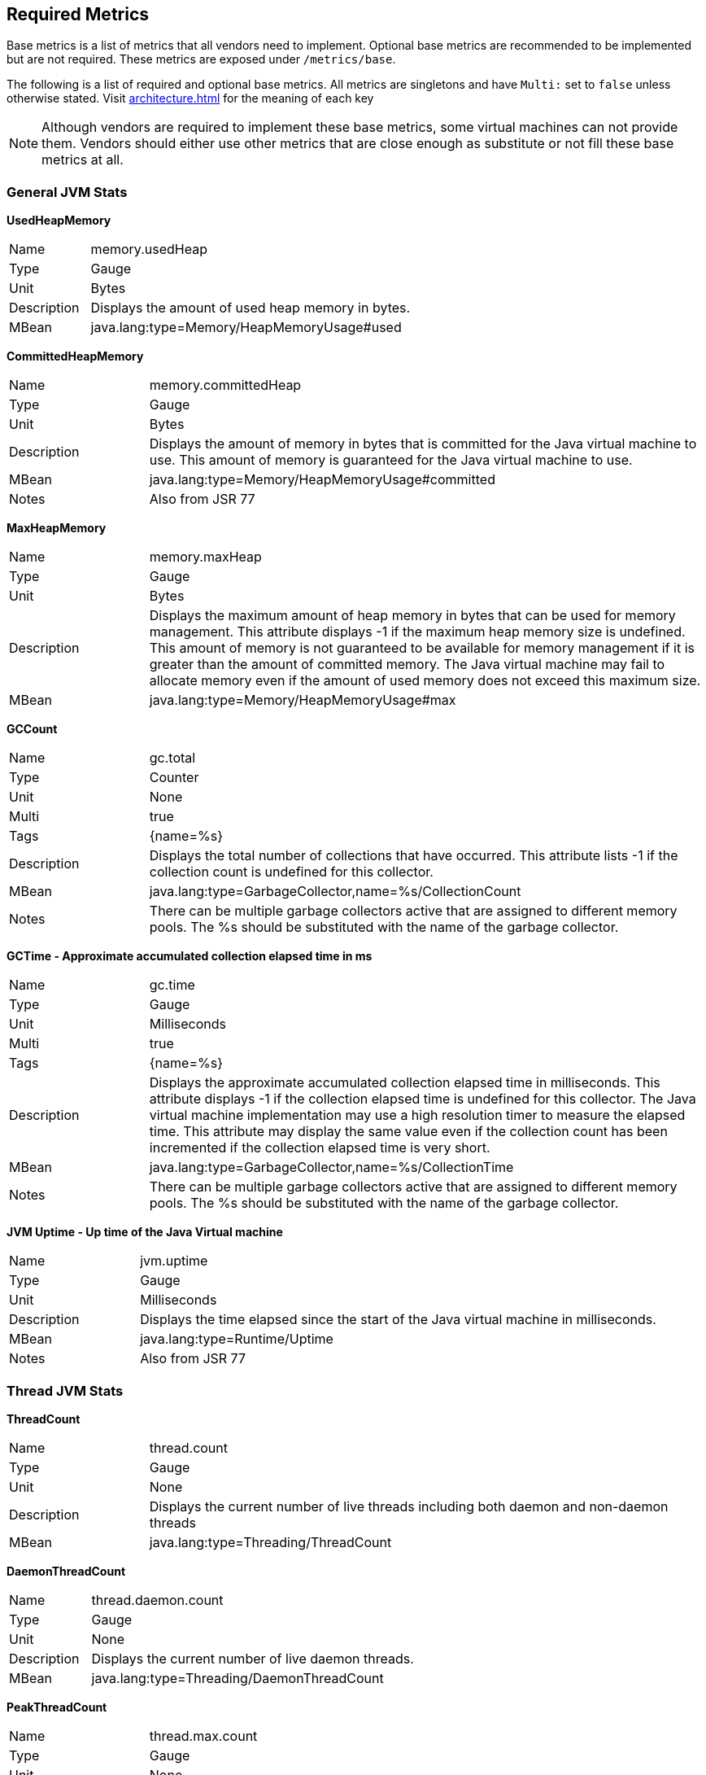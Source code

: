 //
// Copyright (c) 2016, 2020 Contributors to the Eclipse Foundation
//
// See the NOTICE file(s) distributed with this work for additional
// information regarding copyright ownership.
//
// Licensed under the Apache License, Version 2.0 (the "License");
// you may not use this file except in compliance with the License.
// You may obtain a copy of the License at
//
//     http://www.apache.org/licenses/LICENSE-2.0
//
// Unless required by applicable law or agreed to in writing, software
// distributed under the License is distributed on an "AS IS" BASIS,
// WITHOUT WARRANTIES OR CONDITIONS OF ANY KIND, either express or implied.
// See the License for the specific language governing permissions and
// limitations under the License.
//

[[required-metrics]]
== Required Metrics

Base metrics is a list of metrics that all vendors need to implement. Optional base metrics are recommended to be implemented but are not required.
These metrics are exposed under `/metrics/base`.

The following is a list of required and optional base metrics. All metrics are singletons and have `Multi:` set to `false` unless otherwise stated.
Visit <<architecture#meta-data-def>> for the meaning of each key

NOTE: Although vendors are required to implement these base metrics, some virtual machines can not provide them.
Vendors should either use other metrics that are close enough as substitute or not fill these base metrics at all.


=== General JVM Stats

*UsedHeapMemory*
[cols="1,4"]
|===
|Name| memory.usedHeap
|Type| Gauge
|Unit| Bytes
|Description| Displays the amount of used heap memory in bytes.
|MBean| java.lang:type=Memory/HeapMemoryUsage#used
|===

*CommittedHeapMemory*
[cols="1,4"]
|===
|Name| memory.committedHeap
|Type| Gauge
|Unit| Bytes
|Description| Displays the amount of memory in bytes that is committed for the Java virtual machine to use. This amount of memory is guaranteed for the Java virtual machine to use.
|MBean| java.lang:type=Memory/HeapMemoryUsage#committed
|Notes| Also from JSR 77
|===

*MaxHeapMemory*
[cols="1,4"]
|===
|Name| memory.maxHeap
|Type| Gauge
|Unit| Bytes
|Description| Displays the maximum amount of heap memory in bytes that can be used for memory management. This attribute displays -1 if the maximum heap memory size is undefined. This amount of memory is not guaranteed to be available for memory management if it is greater than the amount of committed memory. The Java virtual machine may fail to allocate memory even if the amount of used memory does not exceed this maximum size.
|MBean| java.lang:type=Memory/HeapMemoryUsage#max
|===

*GCCount*
[cols="1,4"]
|===
|Name| gc.total
|Type| Counter
|Unit| None
|Multi| true
|Tags| {name=%s}
|Description|  Displays the total number of collections that have occurred. This attribute lists -1 if the collection count is undefined for this collector.
|MBean| java.lang:type=GarbageCollector,name=%s/CollectionCount
|Notes| There can be multiple garbage collectors active that are assigned to different memory pools. The %s should be substituted with the name of the garbage collector.
|===

*GCTime - Approximate accumulated collection elapsed time in ms*
[cols="1,4"]
|===
|Name| gc.time
|Type| Gauge
|Unit| Milliseconds
|Multi| true
|Tags| {name=%s}
|Description| Displays the approximate accumulated collection elapsed time in milliseconds. This attribute displays -1 if the collection elapsed time is undefined for this collector. The Java virtual machine implementation may use a high resolution timer to measure the elapsed time. This attribute may display the same value even if the collection count has been incremented if the collection elapsed time is very short.
|MBean| java.lang:type=GarbageCollector,name=%s/CollectionTime
|Notes| There can be multiple garbage collectors active that are assigned to different memory pools. The %s should be substituted with the name of the garbage collector.
|===

*JVM Uptime - Up time of the Java Virtual machine*
[cols="1,4"]
|===
|Name| jvm.uptime
|Type| Gauge
|Unit| Milliseconds
|Description| Displays the time elapsed since the start of the Java virtual machine in milliseconds.
|MBean| java.lang:type=Runtime/Uptime
|Notes| Also from JSR 77
|===

=== Thread JVM Stats

*ThreadCount*
[cols="1,4"]
|===
|Name| thread.count
|Type| Gauge
|Unit| None
|Description| Displays the current number of live threads including both daemon and non-daemon threads
|MBean| java.lang:type=Threading/ThreadCount
|===

*DaemonThreadCount*
[cols="1,4"]
|===
|Name| thread.daemon.count
|Type| Gauge
|Unit| None
|Description| Displays the current number of live daemon threads.
|MBean| java.lang:type=Threading/DaemonThreadCount
|===

*PeakThreadCount*
[cols="1,4"]
|===
|Name| thread.max.count
|Type| Gauge
|Unit| None
|Description| Displays the peak live thread count since the Java virtual machine started or peak was reset. This includes daemon and non-daemon threads.
|MBean| java.lang:type=Threading/PeakThreadCount
|===

=== Thread Pool Stats

*(Optional) ActiveThreads*
[cols="1,4"]
|===
|Name| threadpool.activeThreads
|Type| Gauge
|Unit| None
|Multi| true
|Tags| {pool=%s}
|Description| Number of active threads that belong to a specific thread pool.
|Notes| The %s should be substituted with the name of the thread pool. This is a vendor specific attribute/operation that is not defined in java.lang.
|===

*(Optional) PoolSize*
[cols="1,4"]
|===
|Name| threadpool.size
|Type| Gauge
|Unit| None
|Multi| true
|Tags| {pool=%s}
|Description| The size of a specific thread pool.
|Notes| The %s should be substituted with the name of the thread pool. This is a vendor specific attribute/operation that is not defined in java.lang.
|===

=== ClassLoading JVM Stats

*LoadedClassCount*
[cols="1,4"]
|===
|Name| classloader.loadedClasses.count
|Type| Gauge
|Unit| None
|Description| Displays the number of classes that are currently loaded in the Java virtual machine.
|MBean| java.lang:type=ClassLoading/LoadedClassCount
|===

*TotalLoadedClassCount*
[cols="1,4"]
|===
|Name| classloader.loadedClasses.total
|Type| Counter
|Unit| None
|Description| Displays the total number of classes that have been loaded since the Java virtual machine has started execution.
|MBean| java.lang:type=ClassLoading/TotalLoadedClassCount
|===

*UnloadedClassCount*
[cols="1,4"]
|===
|Name| classloader.unloadedClasses.total
|Type| Counter
|Unit| None
|Description| Displays the total number of classes unloaded since the Java virtual machine has started execution.
|MBean|java.lang:type=ClassLoading/UnloadedClassCount
|===

=== Operating System

*AvailableProcessors*
[cols="1,4"]
|===
|Name| cpu.availableProcessors
|Type| Gauge
|Unit| None
|Description| Displays the number of processors available to the Java virtual machine. This value may change during a particular invocation of the virtual machine.
|MBean| java.lang:type=OperatingSystem/AvailableProcessors
|===

*(Optional) SystemLoadAverage*
[cols="1,4"]
|===
|Name| cpu.systemLoadAverage
|Type| Gauge
|Unit| None
|Description| Displays the system load average for the last minute. The system load average is the sum of the number of runnable entities queued to the available processors and the number of runnable entities running on the available processors averaged over a period of time. The way in which the load average is calculated is operating system specific but is typically a damped time-dependent average. If the load average is not available, a negative value is displayed. This attribute is designed to provide a hint about the system load and may be queried frequently. The load average may be unavailable on some platforms where it is expensive to implement this method.
|MBean| java.lang:type=OperatingSystem/SystemLoadAverage
|===

*(Optional) ProcessCpuLoad*
[cols="1,4"]
|===
|Name| cpu.processCpuLoad
|Type| Gauge
|Unit| Percent
|Description| Displays the "recent cpu usage" for the Java Virtual Machine process
|MBean| java.lang:type=OperatingSystem (com.sun.management.UnixOperatingSystemMXBean for Oracle Java, similar one exists for IBM Java: com.ibm.lang.management.ExtendedOperatingSystem)
Note: This is a vendor specific attribute/operation that is not defined in java.lang
|===

*(Optional) ProcessCpuTime*
[cols="1,4"]
|===
|Name| cpu.processCpuTime
|Type| Gauge
|Unit| Nanoseconds
|Description| Displays the CPU time used by the process on which the Java virtual machine is running in nanoseconds.
|MBean| java.lang:type=OperatingSystem (com.sun.management.UnixOperatingSystemMXBean for Oracle Java, similar one exists for IBM Java: com.ibm.lang.management.ExtendedOperatingSystem)
Note: This is a vendor specific attribute/operation that is not defined in java.lang
|===


=== (Optional) REST

Metrics gathered from REST stats are optional and therefore may not be available in every implementation.

The MicroProfile Metrics runtime will track metrics from RESTful resource method calls during runtime (i.e GET, POST, PUT, DELETE, OPTIONS, PATCH, HEAD). It is up to the implementation to decide how to enable the REST metrics.

=== Mapped and Unmapped Exceptions

The metrics defined below will treat a REST request that ends in a mapped exception or an unmapped exception differently. For the MicroProfile Metrics runtime, mapped exceptions and _succesful_ REST requests should be considered and handled the same way. This is because mapped exceptions are expected by the developer and may then be handled appropriately as part of the application's expected behviour.  Unmapped exceptions on the other hand are unexpected and can skew metric data if its' respective REST request is recorded. To avoid contaminating the metric values with these _unsuccesful_ REST requests, the below metrics may omit tracking a REST request that ends with an unmapped exception. There are also metrics that purposely track REST requests that end with an unmapped exception.

*(Optional) RESTRequest*
[cols="1,4"]
|===
|Name| REST.request
|Type| SimpleTimer
|Unit| None
|Multi| true
|Tags| {class=%s1,method=%s2}
|Description| The number of invocations and total response time of this RESTful resource method since the start of the server. The metric will not record the elapsed time nor count of a REST request if it resulted in an *unmapped* exception. Also tracks the highest recorded time duration within the previous completed full minute and lowest recorded time duration within the previous completed full minute.
|Notes|With an asynchronous request the *timing* that is tracked by the REST metric must incorporate the time spent by the asynchronous call.

The `%s1` should be substituted with the fully qualified name of the RESTful resource class. 

The `%s2` should be substituted with the name of the RESTful resource method and appended with its parameter types using an underscore `\_`.  Multiple parameter types are appended one after another (e.g. `<methodName>_<paramType1>_<paramType2>`).

Parameter type formatting rules: +
- The paramter types are fully qualified (e.g. `java.lang.Object`). +
- Array paramter types will be formatted as `paramType[]` (e.g `java.lang.Object[]`). +
- A Vararg parameter will be treated as an array. +
- Generics will be ignored. For example `List<String>` will be formatted as `java.util.List`.

|===

*(Optional) RESTRequestUnmappedExceptions*
[cols="1,4"]
|===
|Name| REST.request.unmappedException.total
|Type| Counter
|Unit| None
|Multi| true
|Tags| {class=%s1,method=%s2}
|Description| The total number of unmapped exceptions that occur from this RESTful resouce method since the start of the server.
|Notes| The `%s1` should be substituted with the fully qualified name of the RESTful resource class.

The `%s2` should be substituted with the name of the RESTful resource method and appended with its parameter types using an underscore `\_`.  Multiple parameter types are appended one after another (e.g. `<methodName>_<paramType1>_<paramType2>`).

Parameter type formatting rules: +
- The paramter types are fully qualified (e.g. `java.lang.Object`). +
- If the implementation supports array parameters, array parameter types will be formatted as `paramType[]` (e.g `java.lang.Object[]`). +
- A Vararg parameter will be treated as an array. +
- Generics will be ignored. For example `List<String>` will be formatted as `java.util.List`.

|===


For example given the following RESTful resource:
[source, java]
----

package org.eclipse.microprofile.metrics.demo;

@ApplicationScoped
public class RestDemo {

  @POST
  public void postMethod(Object o, String... s){
      ...
  }
}
----

The OpenMetrics formatted rest metrics would be:
[source]
----
# TYPE base_REST_request_total counter
base_REST_request_total{class="org.eclipse.microprofile.metrics.demo.RestDemo",method="postMethod_java.lang.Object_java.lang.String[]"} 1
# TYPE base_REST_request_elapsedTime_seconds gauge
base_REST_request_elapsedTime_seconds{class="org.eclipse.microprofile.metrics.demo.RestDemo",method="postMethod_java.lang.Object_java.lang.String[]"} 1.000
# TYPE base_REST_request_maxTimeDuration_seconds gauge
base_REST_request_maxTimeDuration_seconds{class="org.eclipse.microprofile.metrics.demo.RestDemo",method="postMethod_java.lang.Object_java.lang.String[]"} 1.000
# TYPE base_REST_request_minTimeDuration_seconds gauge
base_REST_request_minTimeDuration_seconds{class="org.eclipse.microprofile.metrics.demo.RestDemo",method="postMethod_java.lang.Object_java.lang.String[]"} 1.000
# TYPE base_REST_request_unmappedException_total counter
base_REST_request_unmappedException_total{class="org.eclipse.microprofile.metrics.demo.RestDemo",method="postMethod_java.lang.Object_java.lang.String[]"} 0
----
